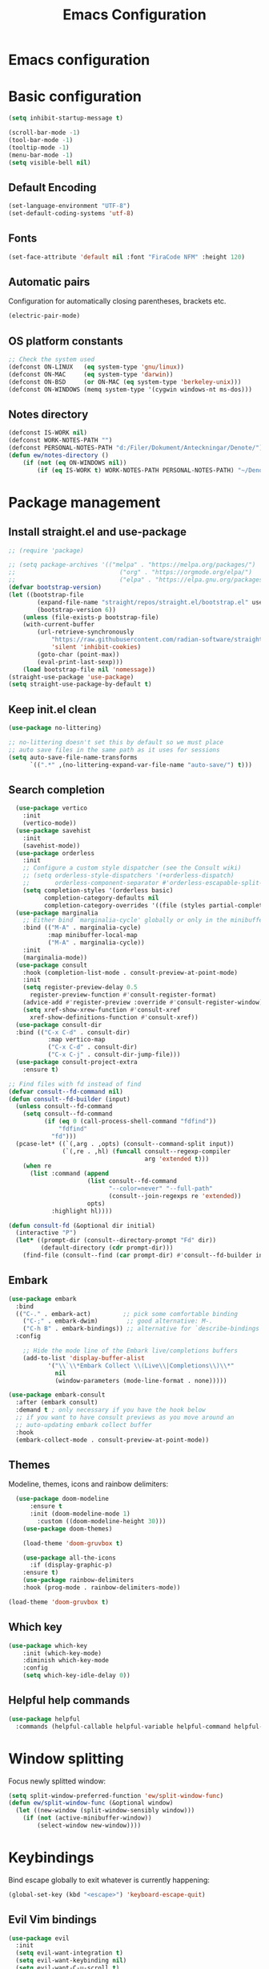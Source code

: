 #+title: Emacs Configuration
#+PROPERTY: header-args:emacs-lisp :tangle ./init.el :mkdirp yes
* Emacs configuration

* Basic configuration
#+begin_src emacs-lisp 
(setq inhibit-startup-message t)

(scroll-bar-mode -1)
(tool-bar-mode -1)
(tooltip-mode -1)
(menu-bar-mode -1)
(setq visible-bell nil)
#+end_src

** Default Encoding
#+begin_src emacs-lisp
(set-language-environment "UTF-8")
(set-default-coding-systems 'utf-8)
#+end_src

** Fonts
#+begin_src emacs-lisp 
(set-face-attribute 'default nil :font "FiraCode NFM" :height 120)
#+end_src

** Automatic pairs
Configuration for automatically closing parentheses, brackets etc.

#+begin_src emacs-lisp
(electric-pair-mode)
#+end_src

** OS platform constants
#+begin_src emacs-lisp
;; Check the system used
(defconst ON-LINUX   (eq system-type 'gnu/linux))
(defconst ON-MAC     (eq system-type 'darwin))
(defconst ON-BSD     (or ON-MAC (eq system-type 'berkeley-unix)))
(defconst ON-WINDOWS (memq system-type '(cygwin windows-nt ms-dos)))
#+end_src

** Notes directory
#+begin_src emacs-lisp
  (defconst IS-WORK nil)
  (defconst WORK-NOTES-PATH "")
  (defconst PERSONAL-NOTES-PATH "d:/Filer/Dokument/Anteckningar/Denote/")
  (defun ew/notes-directory ()
      (if (not (eq ON-WINDOWS nil))
          (if (eq IS-WORK t) WORK-NOTES-PATH PERSONAL-NOTES-PATH) "~/Denote"))
#+end_src
* Package management
** Install straight.el and use-package
#+begin_src emacs-lisp
  ;; (require 'package)

  ;; (setq package-archives '(("melpa" . "https://melpa.org/packages/")
  ;;                             ("org" . "https://orgmode.org/elpa/")
  ;;                             ("elpa" . "https://elpa.gnu.org/packages/")))
  (defvar bootstrap-version)
  (let ((bootstrap-file
          (expand-file-name "straight/repos/straight.el/bootstrap.el" user-emacs-directory))
          (bootstrap-version 6))
      (unless (file-exists-p bootstrap-file)
      (with-current-buffer
          (url-retrieve-synchronously
              "https://raw.githubusercontent.com/radian-software/straight.el/develop/install.el"
              'silent 'inhibit-cookies)
          (goto-char (point-max))
          (eval-print-last-sexp)))
      (load bootstrap-file nil 'nomessage))
  (straight-use-package 'use-package)
  (setq straight-use-package-by-default t)
  #+end_src

** Keep init.el clean
#+begin_src emacs-lisp
(use-package no-littering)

;; no-littering doesn't set this by default so we must place
;; auto save files in the same path as it uses for sessions
(setq auto-save-file-name-transforms
      `((".*" ,(no-littering-expand-var-file-name "auto-save/") t)))
#+end_src

** Search completion
#+begin_src emacs-lisp
    (use-package vertico
      :init
      (vertico-mode))
    (use-package savehist
      :init
      (savehist-mode))
    (use-package orderless
      :init
      ;; Configure a custom style dispatcher (see the Consult wiki)
      ;; (setq orderless-style-dispatchers '(+orderless-dispatch)
      ;;       orderless-component-separator #'orderless-escapable-split-on-space)
      (setq completion-styles '(orderless basic)
            completion-category-defaults nil
            completion-category-overrides '((file (styles partial-completion)))))
    (use-package marginalia
      ;; Either bind `marginalia-cycle' globally or only in the minibuffer
      :bind (("M-A" . marginalia-cycle)
             :map minibuffer-local-map
             ("M-A" . marginalia-cycle))
      :init
      (marginalia-mode))
    (use-package consult
      :hook (completion-list-mode . consult-preview-at-point-mode)
      :init
      (setq register-preview-delay 0.5
        register-preview-function #'consult-register-format)
      (advice-add #'register-preview :override #'consult-register-window)
      (setq xref-show-xrew-function #'consult-xref
        xref-show-definitions-function #'consult-xref))
    (use-package consult-dir
    :bind (("C-x C-d" . consult-dir)
             :map vertico-map
             ("C-x C-d" . consult-dir)
             ("C-x C-j" . consult-dir-jump-file)))
    (use-package consult-project-extra
      :ensure t)

  ;; Find files with fd instead of find
  (defvar consult--fd-command nil)
  (defun consult--fd-builder (input)
    (unless consult--fd-command
      (setq consult--fd-command
            (if (eq 0 (call-process-shell-command "fdfind"))
                "fdfind"
              "fd")))
    (pcase-let* ((`(,arg . ,opts) (consult--command-split input))
                 (`(,re . ,hl) (funcall consult--regexp-compiler
                                        arg 'extended t)))
      (when re
        (list :command (append
                        (list consult--fd-command
                              "--color=never" "--full-path"
                              (consult--join-regexps re 'extended))
                        opts)
              :highlight hl))))

  (defun consult-fd (&optional dir initial)
    (interactive "P")
    (let* ((prompt-dir (consult--directory-prompt "Fd" dir))
           (default-directory (cdr prompt-dir)))
      (find-file (consult--find (car prompt-dir) #'consult--fd-builder initial))))
#+end_src

** Embark
#+begin_src emacs-lisp
    (use-package embark
      :bind
      (("C-." . embark-act)         ;; pick some comfortable binding
        ("C-;" . embark-dwim)        ;; good alternative: M-.
        ("C-h B" . embark-bindings)) ;; alternative for `describe-bindings'
      :config

        ;; Hide the mode line of the Embark live/completions buffers
        (add-to-list 'display-buffer-alist
               '("\\`\\*Embark Collect \\(Live\\|Completions\\)\\*"
                 nil
                 (window-parameters (mode-line-format . none)))))

    (use-package embark-consult
      :after (embark consult)
      :demand t ; only necessary if you have the hook below
      ;; if you want to have consult previews as you move around an
      ;; auto-updating embark collect buffer
      :hook
      (embark-collect-mode . consult-preview-at-point-mode))
#+end_src
** Themes
Modeline, themes, icons and rainbow delimiters:
#+begin_src emacs-lisp
  (use-package doom-modeline
      :ensure t
      :init (doom-modeline-mode 1)
	    :custom ((doom-modeline-height 30)))
    (use-package doom-themes)

    (load-theme 'doom-gruvbox t)

    (use-package all-the-icons
      :if (display-graphic-p)
	:ensure t)
    (use-package rainbow-delimiters
	:hook (prog-mode . rainbow-delimiters-mode))

(load-theme 'doom-gruvbox t)
#+end_src

** Which key
#+begin_src emacs-lisp
(use-package which-key
    :init (which-key-mode)
    :diminish which-key-mode
    :config
    (setq which-key-idle-delay 0))
#+end_src


** Helpful help commands
#+begin_src emacs-lisp
(use-package helpful
  :commands (helpful-callable helpful-variable helpful-command helpful-key))
#+end_src


* Window splitting
Focus newly splitted window:
#+begin_src emacs-lisp
(setq split-window-preferred-function 'ew/split-window-func)
(defun ew/split-window-func (&optional window)
  (let ((new-window (split-window-sensibly window)))
    (if (not (active-minibuffer-window))
        (select-window new-window))))
#+end_src

* Keybindings
Bind escape globally to exit whatever is currently happening:
#+begin_src emacs-lisp
(global-set-key (kbd "<escape>") 'keyboard-escape-quit)
#+end_src

** Evil Vim bindings
#+begin_src emacs-lisp
(use-package evil
  :init
  (setq evil-want-integration t)
  (setq evil-want-keybinding nil)
  (setq evil-want-C-u-scroll t)
  (setq evil-want-C-i-jump nil)
  :config
  (evil-mode 1)
  (define-key evil-insert-state-map (kbd "C-g") 'evil-normal-state)

  ;; Use visual line motions even outside of visual-line-mode buffers
  (evil-global-set-key 'motion "j" 'evil-next-visual-line)
  (evil-global-set-key 'motion "k" 'evil-previous-visual-line)

  (evil-set-initial-state 'messages-buffer-mode 'normal)
  (evil-set-initial-state 'dashboard-mode 'normal))
(use-package evil-collection
  :after evil
  :config
  (evil-collection-init))
#+end_src

** Key chords
Use j and k to quickly exit from evil insert mode:
#+begin_src emacs-lisp
(use-package key-chord)
;;Exit insert mode by pressing j and k quickly
(setq key-chord-two-keys-delay 0.2)
(key-chord-define evil-insert-state-map "jk" 'evil-normal-state)
(key-chord-define evil-insert-state-map "kj" 'evil-normal-state)
(key-chord-mode 1)
#+end_src

** General
#+begin_src emacs-lisp
  (use-package general
      :config
        (general-create-definer ew/leader-keys
            :states 'normal
            :keymaps 'override
            :prefix "SPC"
            :global-prefix "SPC")
        (ew/leader-keys
        "b" '(:ignore t :which-key "Buffers")
        "bs" '(consult-buffer :which-key "Switch buffer")
        "d" '(:ignore t :which-key "Denote")
        "dc" '(denote :which-key "Create new note")
        "df" '((lambda () (interactive)(consult-fd (ew/notes-directory))) :which-key "Find note")
        "dg" '((lambda () (interactive)(consult-ripgrep (ew/notes-directory))) :which-key "Ripgrep notes")
        "f" '(:ignore t :which-key "Find")
        "fd" '(consult-dir :which-key "Find directory")
        "fp" '(consult-project-extra-find :which-key "Find all project related entities")
        "fs" '(consult-line :which-key "Find string in file")
        "g" '(:ignore t :which-key "Git")
        "gg" '(magit-status :which-key "Open magit")
        "e" '(project-dired :which-key "Toggle dired")
        "h" '(help-command :which-key "Help")
        "m" '(:ignore t :which-key "Minibuffers")
        "mm" '(popper-toggle-latest :which-key "Toggle Popper")
        "mc" '(popper-cycle :which-key "Cycle Popper buffers")
        "mt" '(popper-toggle-type :which-key "Toggle Popper Types")
        "p" '(:ignore t :which-key "Projects")
        "ps" '(project-switch-project :which-key "Switch to project")
        "S" '(:ignore t :which-key "Snippets")
        "Si" '(yas-insert-snippet :which-key "Insert snippet")
        "s" '(:ignore t :which-key "Splits")
        "sv" '(split-window-right :which-key "Split vertically")
        "sh" '(split-window-below :which-key "Split horizontally")))
#+end_src

#+begin_src emacs-lisp
  (general-define-key
   :states 'normal
   :keymaps '(override emacs)
   "C-h" 'windmove-left
   "C-l" 'windmove-right
   "C-j" 'windmove-down
   "C-k" 'windmove-up
   "H" 'tab-next
   "L" 'tab-previous
   "gcc" 'evilnc-comment-or-uncomment-lines
   "C-." 'embark-act)
#+end_src


* Popper minibuffers
#+begin_src emacs-lisp
  (use-package popper
    :ensure t ; or :straight t
    :init
    (setq popper-reference-buffers
          '("\\*Messages\\*"
            "Output\\*$"
            "\\*Async Shell Command\\*"
            "\\*lsp-log\\*"
            "\\*Warnings\\*"
            "\\*Embark Actions\\*"))
    (popper-mode +1)
    (popper-echo-mode +1))

#+end_src

* Hydra
#+begin_src emacs-lisp
(use-package hydra)
#+end_src

* Ripgrep
#+begin_src emacs-lisp
(use-package rg)
#+end_src

* Magit
#+begin_src emacs-lisp
(use-package magit
  :custom
  (magit-display-buffer-function #'magit-display-buffer-same-window-except-diff-v1))
#+end_src

* Org mode
** Basic config
#+begin_src emacs-lisp
  (defconst notes-regex "__.*todo.*org$")

  (defun ew/org-mode-setup ()
    (org-indent-mode)
    (visual-line-mode 1))

  (use-package org
    :hook (org-mode . ew/org-mode-setup)
    :config
    (setq org-ellipsis " ▾")

    (setq org-agenda-start-with-log-mode t)
    (setq org-log-done 'time)
    (setq org-log-into-drawer t)

    (setq org-agenda-files (directory-files-recursively (ew/notes-directory) notes-regex))

    (require 'org-habit)
    (add-to-list 'org-modules 'org-habit)
    (setq org-habit-graph-column 60)

    (setq org-todo-keywords
      '((sequence "TODO(t)" "NEXT(n)" "|" "DONE(d!)")
        (sequence "BACKLOG(b)" "PLAN(p)" "READY(r)" "ACTIVE(a)" "REVIEW(v)" "WAIT(w@/!)" "HOLD(h)" "|" "COMPLETED(c)" "CANC(k@)")))

    (setq org-refile-targets
      '(("Archive.org" :maxlevel . 1)
        ("Tasks.org" :maxlevel . 1)))

    ;; Save Org buffers after refiling!
    (advice-add 'org-refile :after 'org-save-all-org-buffers)

    (setq org-tag-alist
      '((:startgroup)
         ; Put mutually exclusive tags here
         (:endgroup)
         ("@errand" . ?E)
         ("@home" . ?H)
         ("@work" . ?W)
         ("agenda" . ?a)
         ("planning" . ?p)
         ("publish" . ?P)
         ("batch" . ?b)
         ("note" . ?n)
         ("idea" . ?i)))

    ;; Configure custom agenda views
    (setq org-agenda-custom-commands
     '(("d" "Dashboard"
       ((agenda "" ((org-deadline-warning-days 7)))
        (todo "NEXT"
          ((org-agenda-overriding-header "Next Tasks")))
        (tags-todo "agenda/ACTIVE" ((org-agenda-overriding-header "Active Projects")))))

      ("n" "Next Tasks"
       ((todo "NEXT"
          ((org-agenda-overriding-header "Next Tasks")))))

      ("W" "Work Tasks" tags-todo "+work-email")

      ;; Low-effort next actions
      ("e" tags-todo "+TODO=\"NEXT\"+Effort<15&+Effort>0"
       ((org-agenda-overriding-header "Low Effort Tasks")
        (org-agenda-max-todos 20)
        (org-agenda-files org-agenda-files)))

      ("w" "Workflow Status"
       ((todo "WAIT"
              ((org-agenda-overriding-header "Waiting on External")
               (org-agenda-files org-agenda-files)))
        (todo "REVIEW"
              ((org-agenda-overriding-header "In Review")
               (org-agenda-files org-agenda-files)))
        (todo "PLAN"
              ((org-agenda-overriding-header "In Planning")
               (org-agenda-todo-list-sublevels nil)
               (org-agenda-files org-agenda-files)))
        (todo "BACKLOG"
              ((org-agenda-overriding-header "Project Backlog")
               (org-agenda-todo-list-sublevels nil)
               (org-agenda-files org-agenda-files)))
        (todo "READY"
              ((org-agenda-overriding-header "Ready for Work")
               (org-agenda-files org-agenda-files)))
        (todo "ACTIVE"
              ((org-agenda-overriding-header "Active Projects")
               (org-agenda-files org-agenda-files)))
        (todo "COMPLETED"
              ((org-agenda-overriding-header "Completed Projects")
               (org-agenda-files org-agenda-files)))
        (todo "CANC"
              ((org-agenda-overriding-header "Cancelled Projects")
               (org-agenda-files org-agenda-files)))))))

    (setq org-capture-templates
      `(("t" "Tasks / Projects")
        ("tt" "Task" entry (file+olp "~/Projects/Code/emacs-from-scratch/OrgFiles/Tasks.org" "Inbox")
             "* TODO %?\n  %U\n  %a\n  %i" :empty-lines 1)

        ("j" "Journal Entries")
        ("jj" "Journal" entry
             (file+olp+datetree "~/Projects/Code/emacs-from-scratch/OrgFiles/Journal.org")
             "\n* %<%I:%M %p> - Journal :journal:\n\n%?\n\n"
             ;; ,(dw/read-file-as-string "~/Notes/Templates/Daily.org")
             :clock-in :clock-resume
             :empty-lines 1)
        ("jm" "Meeting" entry
             (file+olp+datetree "~/Projects/Code/emacs-from-scratch/OrgFiles/Journal.org")
             "* %<%I:%M %p> - %a :meetings:\n\n%?\n\n"
             :clock-in :clock-resume
             :empty-lines 1)

        ("w" "Workflows")
        ("we" "Checking Email" entry (file+olp+datetree "~/Projects/Code/emacs-from-scratch/OrgFiles/Journal.org")
             "* Checking Email :email:\n\n%?" :clock-in :clock-resume :empty-lines 1)

        ("m" "Metrics Capture")
        ("mw" "Weight" table-line (file+headline "~/Projects/Code/emacs-from-scratch/OrgFiles/Metrics.org" "Weight")
         "| %U | %^{Weight} | %^{Notes} |" :kill-buffer t)))

    (define-key global-map (kbd "C-c j")
      (lambda () (interactive) (org-capture nil "jj"))))
#+end_src

** Automatically update Org Agenda files on save
#+begin_src emacs-lisp
  (defun ew/get-buffer-file-path ()
    "Get the file path for the currently opened buffer"
    (if (memq (buffer-file-name) '(nil ""))
    "" (abbreviate-file-name (expand-file-name (buffer-file-name)))))

  (defun ew/get-buffer-directory-path ()
    "Get the directory path for the currently opened buffer"
    (if (eq (buffer-file-name) '(nil ""))
    "" (abbreviate-file-name (expand-file-name (file-name-directory (buffer-file-name))))))

  (defun ew/remove-org-agenda-file ()
    "Remove the file corresponding to the currently opened buffer, from the org agenda files"
      (if (not (eq (memq (ew/get-buffer-file-path) org-agenda-files) nil))
          (setq org-agenda-files (delete (ew/get-buffer-file-path) org-agenda-files)) ()))

  (defun ew/add-org-agenda-files ()
    "Add the file corresponding to the currently opened buffer, to the org agenda files"
      (if (not (memq (buffer-file-name) '(nil "")))
      (if (eq (memq (ew/get-buffer-file-path) org-agenda-files) nil)
          (if (not (eq (string-match-p notes-regex (buffer-file-name)) nil))
              (if (not (eq (string-match-p (ew/notes-directory) (ew/get-buffer-directory-path)) nil))
               (add-to-list 'org-agenda-files (ew/get-buffer-file-path)) ()) ()) ()) ()))

  (defun ew/advice-rename-org-buffer (&rest args)
    (message "Current buffer file name is %s" (ew/get-buffer-file-path))
    (ew/remove-org-agenda-file))

  (add-hook 'after-save-hook 'ew/add-org-agenda-files)
  (advice-add 'rename-file :before 'ew/advice-rename-org-buffer)
#+end_src

** Better bullets
#+begin_src emacs-lisp
  (use-package org-superstar
    :after org
    :hook (org-mode . org-superstar-mode)
    :custom
    (org-superstar-leading-bullet "")
    (org-superstar-headline-bullet-list '("◉" "○" "●" "○" "●" "○" "●")))
#+end_src

** Structure templates
#+begin_src emacs-lisp
      (use-package org-tempo
        :straight (:host github :repo "luotom/org-tempo")
        :config
        (setq org-tempo-keywords-prefix "!")
        (add-to-list 'org-structure-template-alist '("sh" . "src shell"))
        (add-to-list 'org-structure-template-alist '("el" . "src emacs-lisp"))
        (add-to-list 'org-structure-template-alist '("py" . "src python")))

#+end_src

** Auto-tangle on save
#+begin_src emacs-lisp

  ;; Automatically tangle our Emacs.org config file when we save it
  (defun ew/org-babel-tangle-config ()
    (when (string-equal (file-name-directory (buffer-file-name))
                        (expand-file-name user-emacs-directory))
      ;; Dynamic scoping to the rescue
      (let ((org-confirm-babel-evaluate nil))
        (org-babel-tangle))))

  (add-hook 'org-mode-hook (lambda () (add-hook 'after-save-hook #'ew/org-babel-tangle-config)))

#+end_src

* Denote note management
#+begin_src emacs-lisp
  (use-package denote
  :config
  (setq denote-directory (ew/notes-directory))
  (setq denote-known-keywords '(note software hardware config education course investigation journal todo)))
#+end_src
* LSP mode
#+begin_src emacs-lisp
  (defun ew/lsp-mode-setup ()
    (setq lsp-headerline-breadcrumb-segments '(path-up-to-project file symbols))
    (lsp-headerline-breadcrumb-mode))

  (use-package lsp-mode
    :commands (lsp lsp-deferred)
    :hook
    (lsp-mode . ew/lsp-mode-setup)
    :init
    (setq lsp-keymap-prefix "C-SPC l")  ;; Or 'C-l', 's-l'
    :config
    (lsp-enable-which-key-integration t))

  (use-package lsp-ui
    :hook (lsp-mode . lsp-ui-mode)
    :custom
    (lsp-ui-doc-position 'bottom))
#+end_src

** LSP UI
#+begin_src emacs-lisp
(use-package lsp-ui
  :hook (lsp-mode . lsp-ui-mode)
  :custom
  (lsp-ui-doc-position 'bottom))
#+end_src

** Company mode
#+begin_src emacs-lisp
(use-package company
  :after lsp-mode
  :hook (lsp-mode . company-mode)
  :bind (:map company-active-map
         ("<tab>" . company-complete-selection))
        (:map lsp-mode-map
         ("<tab>" . company-indent-or-complete-common))
  :custom
  (company-minimum-prefix-length 1)
  (company-idle-delay 0.0))

(use-package company-box
  :hook (company-mode . company-box-mode))
#+end_src

** LSP Java
#+begin_src emacs-lisp
(use-package lsp-java :config (add-hook 'java-mode-hook 'lsp))
#+end_src

** Snippets
#+begin_src emacs-lisp
(use-package yasnippet
  :config
  (yas-global-mode 1))
(use-package yasnippet-snippets)
#+end_src

* Nerd commenter
#+begin_src emacs-lisp
(use-package evil-nerd-commenter)
#+end_src

* Bufler buffer management
#+begin_src emacs-lisp
(use-package bufler)
#+end_src

* Programming languages
#+begin_src emacs-lisp
                (use-package typescript-mode
                  :mode "\\.ts\\'"
                  :hook (typescript-mode . lsp-deferred)
                  :config
                  (setq typescript-indent-level 2))
                (use-package yaml-mode
                  :hook (yaml-mode . lsp-deferred))
                (use-package dockerfile-mode
                  :hook (dockerfile-mode . lsp-deferred))
                (use-package cmake-mode
                  :hook (cmake-mode . lsp-deferred))
                (use-package go-mode
                  :hook (go-mode . lsp-deferred))
                (use-package python-mode
                  :hook (python-mode . lsp-deferred))
                (use-package json-mode
                  :hook (json-mode . lsp-deferred))
                (use-package fish-mode)
                (use-package ansible)
                (use-package graphql-mode)
                (use-package rust-mode
                  :hook (rust-mode . lsp-deferred))
                (use-package cargo-mode)
                (use-package toml-mode)
                (add-hook 'c++-mode-hook 'lsp)
                (add-hook 'c-mode-hook 'lsp)
#+end_src

** Tree sitter
#+begin_src emacs-lisp
(use-package tree-sitter
  :config
  (global-tree-sitter-mode))
(add-hook 'tree-sitter-after-on-hook #'tree-sitter-hl-mode)
(use-package tree-sitter-langs)
#+end_src

* Line numbers
#+begin_src emacs-lisp
(column-number-mode)
(setq display-line-numbers-type 'relative)
(global-display-line-numbers-mode t)

;; Disable line numbers for some modes
(dolist (mode '(org-mode-hook
	    term-mode-hook
	    shell-mode-hook
	    eshell-mode-hook))
    (add-hook mode (lambda () (display-line-numbers-mode 0))))
#+end_src
